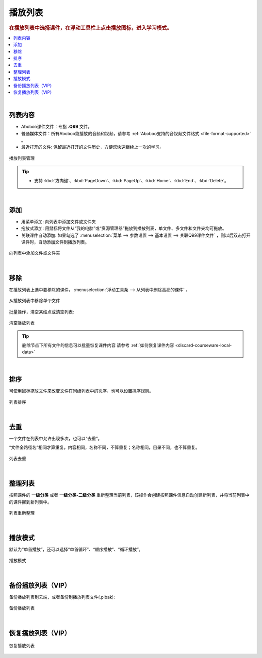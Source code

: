 ================
播放列表
================

.. rubric:: 在播放列表中选择课件，在浮动工具栏上点击播放图标，进入学习模式。

.. contents:: :local:

|

列表内容
==============

* Aboboo课件文件：专指 **.Q99** 文件。
* 普通媒体文件：所有Aboboo能播放的音频和视频，请参考 :ref:`Aboboo支持的音视频文件格式 <file-format-supported>` 。
* 最近打开的文件: 保留最近打开的文件历史，方便您快速继续上一次的学习。

.. figure:: /images/playlist-overview.png
  :align: center

  播放列表管理

.. tip:: 
   * 支持 :kbd:`方向键`、:kbd:`PageDown`、:kbd:`PageUp`、:kbd:`Home`、:kbd:`End`、:kbd:`Delete`。

|

添加
=========

* 用菜单添加: 向列表中添加文件或文件夹
* 拖放式添加: 用鼠标将文件从“我的电脑”或“资源管理器”拖放到播放列表，单文件、多文件和文件夹均可拖放。
* 关联课件自动添加: 如果勾选了 :menuselection:`菜单 --> 参数设置 --> 基本设置 --> 关联Q99课件文件` ，则以后双击打开课件时，自动添加文件到播放列表。

.. figure:: /images/playlist-menu-add.png
  :align: center
  
  向列表中添加文件或文件夹

|

移除
====
在播放列表上选中要移除的课件， :menuselection:`浮动工具条 --> 从列表中删除高亮的课件` 。

.. figure:: /images/playlist-menu-remove.png
  :align: center

  从播放列表中移除单个文件

批量操作，清空某结点或清空列表:

.. figure:: /images/playlist-menu-clear.png
  :align: center

  清空播放列表

.. tip:: 删除节点下所有文件的信息可以批量恢复课件内容 请参考 :ref:`如何恢复课件内容 <discard-courseware-local-data>`

|

排序
====
可使用鼠标拖放文件来改变文件在同级列表中的次序，也可以设置排序规则。

.. figure:: /images/playlist-menu-sorting.png
  :align: center

  列表排序

|

去重
====
一个文件在列表中允许出现多次，也可以“去重”。

“文件全路径名”相同才算重复。内容相同，名称不同，不算重复；名称相同，目录不同，也不算重复。

.. figure:: /images/playlist-menu-remove-duplicate.png
  :align: center

  列表去重

|

整理列表
==================
按照课件的 **一级分类** 或者 **一级分类-二级分类** 重新整理当前列表，该操作会创建按照课件信息自动创建新列表，并将当前列表中的课件挪到新列表中。

.. figure:: /images/playlist-menu-reorganize.png
  :align: center

  列表重新整理

|

播放模式
======================

默认为“单首播放”，还可以选择“单首循环”、“顺序播放”、“循环播放”。

.. figure:: /images/playlist-menu-play-mode.png
  :align: center

  播放模式

|

备份播放列表（VIP）
=======================

备份播放列表到云端，或者备份到播放列表文件(.plbak):

.. figure:: /images/playlist-menu-backup-into-cloud.png
  :align: center

  备份播放列表

|

恢复播放列表（VIP）
=======================

.. figure:: /images/playlist-menu-restore-from-cloud.png
  :align: center

  恢复播放列表

